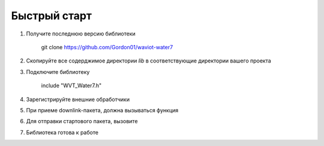 Быстрый старт
=============

1. Получите последнюю версию библиотеки

    git clone https://github.com/Gordon01/waviot-water7

2. Скопируйте все содерджимое директории `lib` в соответствующие директории вашего проекта

3. Подключите библиотеку

    include "WVT_Water7.h"
4. Зарегистрируйте внешние обработчики

.. doxygenfunction:: WVT_W7_Register_Callbacks
5. При приеме downlink-пакета, должна вызываться функция

.. doxygenfunction:: WVT_W7_Parse
6. Для отправки стартового пакета, вызовите

.. doxygenfunction:: WVT_W7_Start
7. Библиотека готова к работе